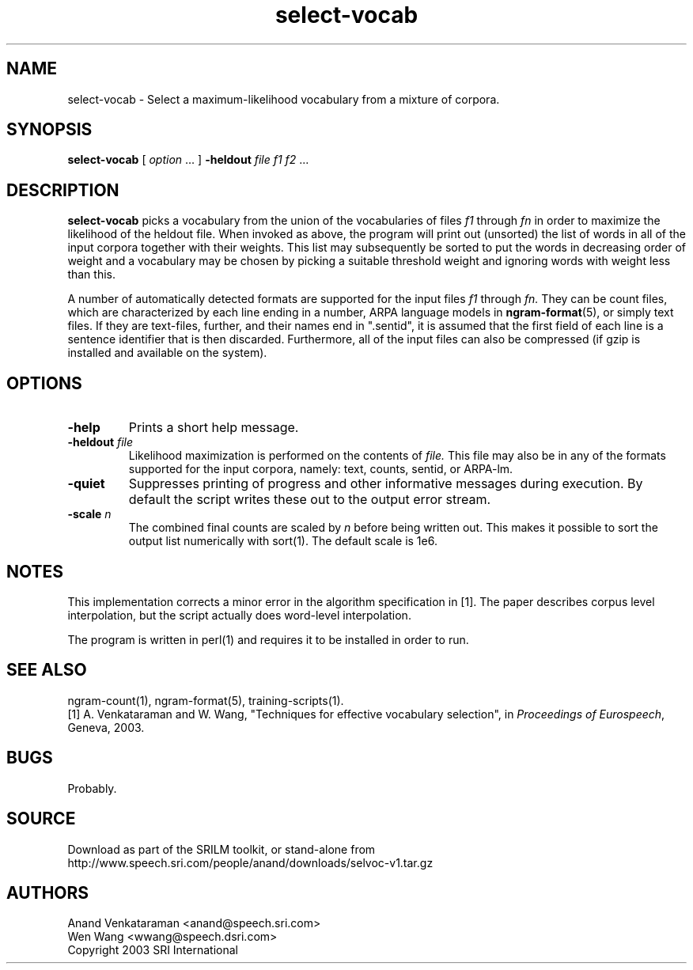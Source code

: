 .\" $Id: select-vocab.1,v 1.6 2011/02/11 08:12:47 stolcke Exp $
.TH select-vocab 1 "$Date: 2011/02/11 08:12:47 $" "SRILM Tools"
.SH NAME
select-vocab \- Select a maximum-likelihood vocabulary from a mixture of corpora.
.SH SYNOPSIS
.nf
\fBselect-vocab\fP [ \fIoption\fP ... ] \fB\-heldout\fP \fIfile f1 f2\fP ... 
.fi
.SH DESCRIPTION
.B select-vocab
picks a vocabulary from the union of the vocabularies of files
.I f1
through
.I fn
in order to maximize the likelihood of the heldout file.  When invoked
as above, the program will print out (unsorted) the list of words in
all of the input corpora together with their weights.  This list may
subsequently be sorted to put the words in decreasing order of weight
and a vocabulary may be chosen by picking a suitable threshold weight
and ignoring words with weight less than this.

A number of automatically detected formats are supported for the input
files
.I f1
through
.I fn.
They can be count files, which are characterized by each line ending
in a number, ARPA language models in
.BR ngram-format (5),
or simply text files.  If they are text-files, further, and
their names end in ".sentid", it is assumed that the first field of
each line is a sentence identifier that is then discarded.
Furthermore, all of the input files can also be compressed (if gzip is
installed and available on the system).

.SH OPTIONS
.TP
.B \-help
Prints a short help message.
.TP
.BI \-heldout " file"
Likelihood maximization is performed on the contents of
.I file.
This file may also be in any of the formats supported for the input
corpora, namely: text, counts, sentid, or ARPA-lm.
.TP
.B \-quiet
Suppresses printing of progress and other informative messages during
execution.  By default the script writes these out to the output error
stream.
.TP
.BI \-scale " n"
The combined final counts are scaled by 
.I n
before being written out. This makes it possible to sort the output
list numerically with sort(1).  The default scale is 1e6.

.SH NOTES
This implementation corrects a minor error in the algorithm
specification in [1].  The paper describes corpus level interpolation,
but the script actually does word-level interpolation.  

The program is written in perl(1) and requires it to be installed in
order to run.

.SH "SEE ALSO"
ngram-count(1), ngram-format(5), training-scripts(1).
.br
[1] A. Venkataraman and W. Wang, "Techniques for effective vocabulary
selection", in \fIProceedings of Eurospeech\fP, Geneva, 2003.

.SH BUGS
Probably.

.SH SOURCE
Download as part of the SRILM toolkit, or stand-alone from
http://www.speech.sri.com/people/anand/downloads/selvoc-v1.tar.gz

.SH AUTHORS
Anand Venkataraman <anand@speech.sri.com>
.br
Wen Wang <wwang@speech.dsri.com>
.br
Copyright 2003 SRI International
